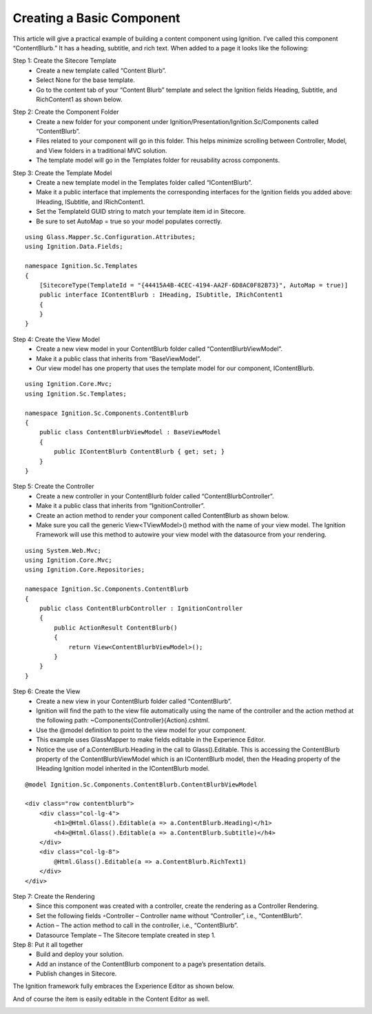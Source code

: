 **************************
Creating a Basic Component
**************************

.. UsingIgnition/BasicComponent:

This article will give a practical example of building a content component using Ignition. I’ve called this component “ContentBlurb.” It has a heading, subtitle, and rich text. When added to a page it looks like the following:

.. image:: images\ContentBlurb-View.png
    
Step 1: Create the Sitecore Template
    - Create a new template called “Content Blurb”.
    - Select None for the base template.
    - Go to the content tab of your “Content Blurb” template and select the Ignition fields Heading, Subtitle, and RichContent1 as shown below.

.. image:: images\ContentBlurb-Template.png

Step 2: Create the Component Folder
    - Create a new folder for your component under Ignition/Presentation/Ignition.Sc/Components called “ContentBlurb”.
    - Files related to your component will go in this folder.  This helps minimize scrolling between Controller, Model, and View folders in a traditional MVC solution.
    - The template model will go in the Templates folder for reusability across components.

.. image:: images\ContentBlurb-FolderStructure.png

Step 3: Create the Template Model
    - Create a new template model in the Templates folder called “IContentBlurb”.
    - Make it a public interface that implements the corresponding interfaces for the Ignition fields you added above: IHeading, ISubtitle, and IRichContent1.
    - Set the TemplateId GUID string to match your template item id in Sitecore.
    - Be sure to set AutoMap = true so your model populates correctly. 
    
:: 

    using Glass.Mapper.Sc.Configuration.Attributes;
    using Ignition.Data.Fields;

    namespace Ignition.Sc.Templates
    {
        [SitecoreType(TemplateId = "{44415A4B-4CEC-4194-AA2F-6D8AC0F82B73}", AutoMap = true)]
        public interface IContentBlurb : IHeading, ISubtitle, IRichContent1
        {
        }
    }

Step 4: Create the View Model
    - Create a new view model in your ContentBlurb folder called “ContentBlurbViewModel”.
    - Make it a public class that inherits from “BaseViewModel”.
    - Our view model has one property that uses the template model for our component, IContentBlurb. 
    
::
 
    using Ignition.Core.Mvc;
    using Ignition.Sc.Templates;

    namespace Ignition.Sc.Components.ContentBlurb
    {
        public class ContentBlurbViewModel : BaseViewModel
        {
            public IContentBlurb ContentBlurb { get; set; }
        }
    }

Step 5: Create the Controller
    - Create a new controller in your ContentBlurb folder called “ContentBlurbController”.
    - Make it a public class that inherits from “IgnitionController”.
    - Create an action method to render your component called ContentBlurb as shown below.
    - Make sure you call the generic View<TViewModel>() method with the name of your view model. The Ignition Framework will use this method to autowire your view model with the datasource from your rendering. 
    
::

    using System.Web.Mvc;
    using Ignition.Core.Mvc;
    using Ignition.Core.Repositories;

    namespace Ignition.Sc.Components.ContentBlurb
    {
        public class ContentBlurbController : IgnitionController
        {
            public ActionResult ContentBlurb()
            {
                return View<ContentBlurbViewModel>();
            }
        }
    }

Step 6: Create the View
    - Create a new view in your ContentBlurb folder called “ContentBlurb”.
    - Ignition will find the path to the view file automatically using the name of the controller and the action method at the following path: ~\Components\{Controller}\{Action}.cshtml.
    - Use the @model definition to point to the view model for your component.
    - This example uses GlassMapper to make fields editable in the Experience Editor.
    - Notice the use of a.ContentBlurb.Heading in the call to Glass().Editable. This is accessing the ContentBlurb property of the ContentBlurbViewModel which is an IContentBlurb model, then the Heading property of the IHeading Ignition model inherited in the IContentBlurb model. 
    
:: 

    @model Ignition.Sc.Components.ContentBlurb.ContentBlurbViewModel

    <div class="row contentblurb">
        <div class="col-lg-4">
            <h1>@Html.Glass().Editable(a => a.ContentBlurb.Heading)</h1>
            <h4>@Html.Glass().Editable(a => a.ContentBlurb.Subtitle)</h4>
        </div>
        <div class="col-lg-8">
            @Html.Glass().Editable(a => a.ContentBlurb.RichText1)
        </div>
    </div>

Step 7: Create the Rendering
    - Since this component was created with a controller, create the rendering as a Controller Rendering.
    - Set the following fields ◦Controller – Controller name without “Controller”, i.e., “ContentBlurb”.
    - Action – The action method to call in the controller, i.e., “ContentBlurb”.
    - Datasource Template – The Sitecore template created in step 1.

Step 8: Put it all together
    - Build and deploy your solution.
    - Add an instance of the ContentBlurb component to a page’s presentation details.
    - Publish changes in Sitecore.

The Ignition framework fully embraces the Experience Editor as shown below.

.. image:: images\ContentBlurb-EE.png

And of course the item is easily editable in the Content Editor as well.

.. image:: images\ContentBlurb-CE.png
